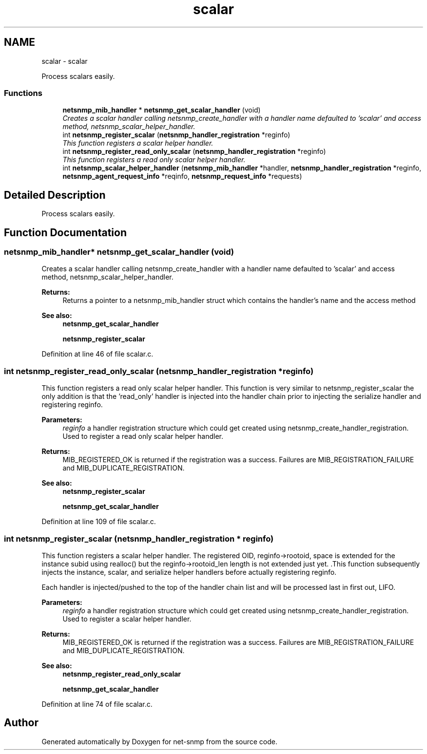 .TH "scalar" 3 "Mon Jul 6 2015" "Version 5.4.3.pre1" "net-snmp" \" -*- nroff -*-
.ad l
.nh
.SH NAME
scalar \- scalar
.PP
Process scalars easily\&.  

.SS "Functions"

.in +1c
.ti -1c
.RI "\fBnetsnmp_mib_handler\fP * \fBnetsnmp_get_scalar_handler\fP (void)"
.br
.RI "\fICreates a scalar handler calling netsnmp_create_handler with a handler name defaulted to 'scalar' and access method, netsnmp_scalar_helper_handler\&. \fP"
.ti -1c
.RI "int \fBnetsnmp_register_scalar\fP (\fBnetsnmp_handler_registration\fP *reginfo)"
.br
.RI "\fIThis function registers a scalar helper handler\&. \fP"
.ti -1c
.RI "int \fBnetsnmp_register_read_only_scalar\fP (\fBnetsnmp_handler_registration\fP *reginfo)"
.br
.RI "\fIThis function registers a read only scalar helper handler\&. \fP"
.ti -1c
.RI "int \fBnetsnmp_scalar_helper_handler\fP (\fBnetsnmp_mib_handler\fP *handler, \fBnetsnmp_handler_registration\fP *reginfo, \fBnetsnmp_agent_request_info\fP *reqinfo, \fBnetsnmp_request_info\fP *requests)"
.br
.in -1c
.SH "Detailed Description"
.PP 
Process scalars easily\&. 


.SH "Function Documentation"
.PP 
.SS "\fBnetsnmp_mib_handler\fP* netsnmp_get_scalar_handler (void)"

.PP
Creates a scalar handler calling netsnmp_create_handler with a handler name defaulted to 'scalar' and access method, netsnmp_scalar_helper_handler\&. 
.PP
\fBReturns:\fP
.RS 4
Returns a pointer to a netsnmp_mib_handler struct which contains the handler's name and the access method
.RE
.PP
\fBSee also:\fP
.RS 4
\fBnetsnmp_get_scalar_handler\fP 
.PP
\fBnetsnmp_register_scalar\fP 
.RE
.PP

.PP
Definition at line 46 of file scalar\&.c\&.
.SS "int netsnmp_register_read_only_scalar (\fBnetsnmp_handler_registration\fP * reginfo)"

.PP
This function registers a read only scalar helper handler\&. This function is very similar to netsnmp_register_scalar the only addition is that the 'read_only' handler is injected into the handler chain prior to injecting the serialize handler and registering reginfo\&.
.PP
\fBParameters:\fP
.RS 4
\fIreginfo\fP a handler registration structure which could get created using netsnmp_create_handler_registration\&. Used to register a read only scalar helper handler\&.
.RE
.PP
\fBReturns:\fP
.RS 4
MIB_REGISTERED_OK is returned if the registration was a success\&. Failures are MIB_REGISTRATION_FAILURE and MIB_DUPLICATE_REGISTRATION\&.
.RE
.PP
\fBSee also:\fP
.RS 4
\fBnetsnmp_register_scalar\fP 
.PP
\fBnetsnmp_get_scalar_handler\fP 
.RE
.PP

.PP
Definition at line 109 of file scalar\&.c\&.
.SS "int netsnmp_register_scalar (\fBnetsnmp_handler_registration\fP * reginfo)"

.PP
This function registers a scalar helper handler\&. The registered OID, reginfo->rootoid, space is extended for the instance subid using realloc() but the reginfo->rootoid_len length is not extended just yet\&. \&.This function subsequently injects the instance, scalar, and serialize helper handlers before actually registering reginfo\&.
.PP
Each handler is injected/pushed to the top of the handler chain list and will be processed last in first out, LIFO\&.
.PP
\fBParameters:\fP
.RS 4
\fIreginfo\fP a handler registration structure which could get created using netsnmp_create_handler_registration\&. Used to register a scalar helper handler\&.
.RE
.PP
\fBReturns:\fP
.RS 4
MIB_REGISTERED_OK is returned if the registration was a success\&. Failures are MIB_REGISTRATION_FAILURE and MIB_DUPLICATE_REGISTRATION\&.
.RE
.PP
\fBSee also:\fP
.RS 4
\fBnetsnmp_register_read_only_scalar\fP 
.PP
\fBnetsnmp_get_scalar_handler\fP 
.RE
.PP

.PP
Definition at line 74 of file scalar\&.c\&.
.SH "Author"
.PP 
Generated automatically by Doxygen for net-snmp from the source code\&.
